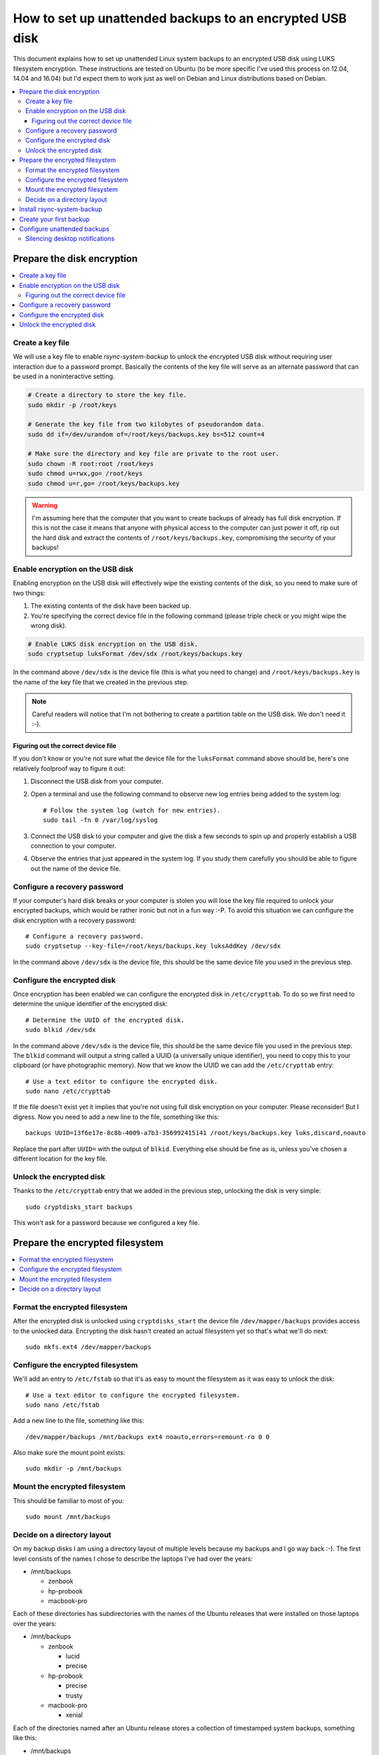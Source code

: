 How to set up unattended backups to an encrypted USB disk
=========================================================

This document explains how to set up unattended Linux system backups to an
encrypted USB disk using LUKS filesystem encryption. These instructions are
tested on Ubuntu (to be more specific I've used this process on 12.04, 14.04
and 16.04) but I'd expect them to work just as well on Debian and Linux
distributions based on Debian.

.. contents::
   :local:

Prepare the disk encryption
---------------------------

.. contents::
   :local:

Create a key file
~~~~~~~~~~~~~~~~~

We will use a key file to enable `rsync-system-backup` to unlock the encrypted
USB disk without requiring user interaction due to a password prompt. Basically
the contents of the key file will serve as an alternate password that can be
used in a noninteractive setting.

.. code-block:: sh

   # Create a directory to store the key file.
   sudo mkdir -p /root/keys

   # Generate the key file from two kilobytes of pseudorandom data.
   sudo dd if=/dev/urandom of=/root/keys/backups.key bs=512 count=4

   # Make sure the directory and key file are private to the root user.
   sudo chown -R root:root /root/keys
   sudo chmod u=rwx,go= /root/keys
   sudo chmod u=r,go= /root/keys/backups.key

.. warning:: I'm assuming here that the computer that you want to create
             backups of already has full disk encryption. If this is not the
             case it means that anyone with physical access to the computer can
             just power it off, rip out the hard disk and extract the contents
             of ``/root/keys/backups.key``, compromising the security of your
             backups!

Enable encryption on the USB disk
~~~~~~~~~~~~~~~~~~~~~~~~~~~~~~~~~

Enabling encryption on the USB disk will effectively wipe the existing contents
of the disk, so you need to make sure of two things:

1. The existing contents of the disk have been backed up.
2. You're specifying the correct device file in the following command (please
   triple check or you might wipe the wrong disk).

.. code-block:: sh

   # Enable LUKS disk encryption on the USB disk.
   sudo cryptsetup luksFormat /dev/sdx /root/keys/backups.key

In the command above ``/dev/sdx`` is the device file (this is what you need to
change) and ``/root/keys/backups.key`` is the name of the key file that we
created in the previous step.

.. note:: Careful readers will notice that I'm not bothering to create
          a partition table on the USB disk. We don't need it :-).

Figuring out the correct device file
++++++++++++++++++++++++++++++++++++

If you don't know or you're not sure what the device file for the
``luksFormat`` command above should be, here's one relatively
foolproof way to figure it out:

1. Disconnect the USB disk from your computer.

2. Open a terminal and use the following command to observe
   new log entries being added to the system log::

    # Follow the system log (watch for new entries).
    sudo tail -fn 0 /var/log/syslog

3. Connect the USB disk to your computer and give the disk a few seconds to
   spin up and properly establish a USB connection to your computer.

4. Observe the entries that just appeared in the system log. If you study them
   carefully you should be able to figure out the name of the device file.

Configure a recovery password
~~~~~~~~~~~~~~~~~~~~~~~~~~~~~

If your computer's hard disk breaks or your computer is stolen you will lose
the key file required to unlock your encrypted backups, which would be rather
ironic but not in a fun way :-P. To avoid this situation we can configure the
disk encryption with a recovery password::

   # Configure a recovery password.
   sudo cryptsetup --key-file=/root/keys/backups.key luksAddKey /dev/sdx

In the command above ``/dev/sdx`` is the device file, this should be the same
device file you used in the previous step.

Configure the encrypted disk
~~~~~~~~~~~~~~~~~~~~~~~~~~~~

Once encryption has been enabled we can configure the encrypted disk
in ``/etc/crypttab``. To do so we first need to determine the unique
identifier of the encrypted disk::

 # Determine the UUID of the encrypted disk.
 sudo blkid /dev/sdx

In the command above ``/dev/sdx`` is the device file, this should be the same
device file you used in the previous step. The ``blkid`` command will output a
string called a UUID (a universally unique identifier), you need to copy this
to your clipboard (or have photographic memory). Now that we know the UUID we
can add the ``/etc/crypttab`` entry::

 # Use a text editor to configure the encrypted disk.
 sudo nano /etc/crypttab

If the file doesn't exist yet it implies that you're not using full disk
encryption on your computer. Please reconsider! But I digress. Now you need to
add a new line to the file, something like this::

 backups UUID=13f6e17e-8c8b-4009-a7b3-356992415141 /root/keys/backups.key luks,discard,noauto

Replace the part after ``UUID=`` with the output of ``blkid``. Everything else
should be fine as is, unless you've chosen a different location for the key
file.

Unlock the encrypted disk
~~~~~~~~~~~~~~~~~~~~~~~~~

Thanks to the ``/etc/crypttab`` entry that we added in the previous step,
unlocking the disk is very simple::

 sudo cryptdisks_start backups

This won't ask for a password because we configured a key file.

Prepare the encrypted filesystem
--------------------------------

.. contents::
   :local:

Format the encrypted filesystem
~~~~~~~~~~~~~~~~~~~~~~~~~~~~~~~

After the encrypted disk is unlocked using ``cryptdisks_start`` the device file
``/dev/mapper/backups`` provides access to the unlocked data. Encrypting the
disk hasn't created an actual filesystem yet so that's what we'll do next::

 sudo mkfs.ext4 /dev/mapper/backups

Configure the encrypted filesystem
~~~~~~~~~~~~~~~~~~~~~~~~~~~~~~~~~~

We'll add an entry to ``/etc/fstab`` so that it's as easy to mount the
filesystem as it was easy to unlock the disk::

 # Use a text editor to configure the encrypted filesystem.
 sudo nano /etc/fstab

Add a new line to the file, something like this::

 /dev/mapper/backups /mnt/backups ext4 noauto,errors=remount-ro 0 0

Also make sure the mount point exists::

 sudo mkdir -p /mnt/backups

Mount the encrypted filesystem
~~~~~~~~~~~~~~~~~~~~~~~~~~~~~~

This should be familiar to most of you::

 sudo mount /mnt/backups

Decide on a directory layout
~~~~~~~~~~~~~~~~~~~~~~~~~~~~

On my backup disks I am using a directory layout of multiple levels because my
backups and I go way back :-). The first level consists of the names I chose to
describe the laptops I've had over the years:

- /mnt/backups

  - zenbook
  - hp-probook
  - macbook-pro

Each of these directories has subdirectories with the names of the Ubuntu
releases that were installed on those laptops over the years:

- /mnt/backups

  - zenbook

    - lucid
    - precise

  - hp-probook

    - precise
    - trusty

  - macbook-pro

    - xenial

Each of the directories named after an Ubuntu release stores a collection of
timestamped system backups, something like this:

- /mnt/backups

  - zenbook

    - lucid

      - 2011-02-05 15:30
      - 2011-03-19 11:45

    - precise

      - 2013-04-10 14:00
      - 2013-05-10 14:00

  - hp-probook

    - precise

      - 2014-03-12 16:15

    - trusty

      - 2016-06-15 12:00

  - macbook-pro

    - xenial

      - 2017-03-19 23:15
      - 2017-04-01 12:34
      - 2017-05-02 17:00
      - latest

The dates were made up and in reality I have hundreds of timestamped system
backups, but you get the idea :-).

Whether you use the same directory layout or something simpler is up to you.

Install rsync-system-backup
---------------------------

There are several ways to install `rsync-system-backup`, for example::

 # Make sure pip (the Python package manager) and related packages are installed.
 sudo apt-get install python-{pip,pkg-resources,setuptools}

 # Use pip to install the Python package we need in /usr/local. The
 # executable will be available at /usr/local/bin/rsync-system-backup.
 sudo pip install --upgrade rsync-system-backup

You can can also install the Python package and its dependencies in your home
directory if you prefer that over "polluting" the system wide /usr/local
directory::

 # Use pip to install the Python package we need in ~/.local. The
 # executable will be available at ~/.local/bin/rsync-system-backup.
 pip install --upgrade --user rsync-system-backup

If that is still "too global" for your tastes then feel free to set up a
Python virtual environment ;-).

Create your first backup
------------------------

Here's an example of how you can create a system backup::

 sudo rsync-system-backup -c backups -m /mnt/backups /mnt/backups/latest

That last directory must be a subdirectory of ``/mnt/backups``, if you want to
keep things simple then just use ``/mnt/backups/latest`` (whatever you do,
don't just pass it ``/mnt/backups``).

If you get a "command not found" error from ``sudo`` try the following instead::

 sudo $(which rsync-system-backup) -c backups -m /mnt/backups /mnt/backups/latest

Configure unattended backups
----------------------------

The final part of this how-to configures your system to automatically run
`rsync-system-backup` at an interval of your choosing, for example once every
four hours. The easiest way to accomplish this is using cron. To do so we'll
create a new configuration file::

 # Use a text editor to configure unattended backups.
 sudo nano /etc/cron.d/rsync-system-backup

Create the file with the following contents::

 # Cron by default starts subcommands in a very sparse environment where the
 # $PATH contains just /usr/bin and /bin. Since we expect a reasonably sane
 # $PATH we have to set it ourselves:
 PATH=/usr/local/sbin:/usr/local/bin:/sbin:/bin:/usr/sbin:/usr/bin

 # Create a full system backup every four hours.
 0 */4 * * * root rsync-system-backup -c backups -m /mnt/backups /mnt/backups/latest

Depending on how you installed `rsync-system-backup` you may need to adjust the
``PATH`` variable or change the program name into an absolute pathname.

Silencing desktop notifications
~~~~~~~~~~~~~~~~~~~~~~~~~~~~~~~

If the desktop notifications announcing the start and completion of a system
backup drive you bonkers, add the ``--disable-notifications`` option to the
`rsync-system-backup` command line.
